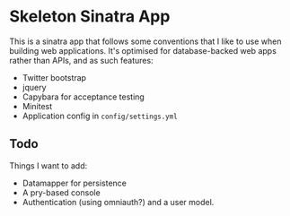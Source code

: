 * Skeleton Sinatra App

This is a sinatra app that follows some conventions that I like to use
when building web applications. It's optimised for database-backed web
apps rather than APIs, and as such features:

- Twitter bootstrap
- jquery
- Capybara for acceptance testing
- Minitest
- Application config in =config/settings.yml=

** Todo

Things I want to add:

- Datamapper for persistence
- A pry-based console
- Authentication (using omniauth?) and a user model.

